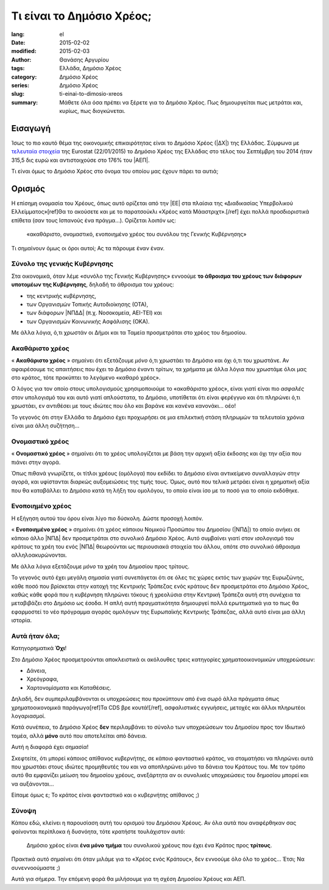 ##########################
Τι είναι το Δημόσιο Χρέος;
##########################

:lang: el
:date: 2015-02-02
:modified: 2015-02-03
:author: Θανάσης Αργυρίου
:tags: Ελλάδα, Δημόσιο Χρέος
:category: Δημόσιο Χρέος
:series:  Δημόσιο Χρέος
:slug: ti-einai-to-dimosio-xreos
:summary: Μάθετε όλα όσα πρέπει να ξέρετε για το Δημόσιο Χρέος. Πως δημιουργείται πως μετράται και,
          κυρίως, πως διογκώνεται.

Εισαγωγή
--------

Ίσως το πιο καυτό θέμα της οικονομικής επικαιρότητας είναι το Δημόσιο Χρέος (|ΔΧ|) της Ελλάδας.
Σύμφωνα με `τελευταία στοιχεία`_ της Eurostat (22/01/2015) το Δημόσιο Χρέος της Ελλάδας στο τέλος
του Σεπτέμβρη του 2014 ήταν 315,5 δις ευρώ και αντιστοιχούσε στο 176% του |ΑΕΠ|.

.. _τελευταία στοιχεία: http://ec.europa.eu/eurostat/statistics-explained/images/c/c0/QGFS_Publication_22_01_2015.xlsx

Τι είναι όμως το Δημόσιο Χρέος στο όνομα του οποίου μας έχουν πάρει τα αυτιά;

Ορισμός
-------

Η επίσημη ονομασία του Χρέους, όπως αυτό ορίζεται από την |ΕΕ| στα πλαίσια της «Διαδικασίας
Υπερβολικού Ελλείμματος»[ref]Θα το ακούσετε και με το παρατσούκλι «Χρέος κατά Μάαστριχτ».[/ref] έχει
πολλά προσδιοριστικά επίθετα (σαν τους Ισπανούς ένα πράγμα...). Ορίζεται λοιπόν ως:

    «ακαθάριστο, ονομαστικό, ενοποιημένο χρέος του συνόλου της Γενικής Κυβέρνησης»

Τι σημαίνουν όμως οι όροι αυτοί; Ας τα πάρουμε έναν έναν.

Σύνολο της γενικής Κυβέρνησης
+++++++++++++++++++++++++++++

Στα οικονομικά, όταν λέμε «συνόλο της Γενικής Κυβέρνησης» εννοούμε **το άθροισμα του χρέους των
διάφορων υποτομέων της Κυβέρνησης**, δηλαδή το άθροισμα του χρέους:

* της κεντρικής κυβέρνησης,
* των Οργανισμών Τοπικής Αυτοδιοίκησης (ΟΤΑ),
* των διάφορων |ΝΠΔΔ| (π.χ. Νοσοκομεία, ΑΕΙ-ΤΕΙ) και
* των Οργανισμών Κοινωνικής Ασφάλισης (ΟΚΑ).

Με άλλα λόγια, ό,τι χρωστάν οι Δήμοι και τα Ταμεία προσμετράται στο χρέος του δημοσίου.

Ακαθάριστο χρέος
++++++++++++++++

« **Ακαθάριστο χρέος** » σημαίνει ότι εξετάζουμε *μόνο* ό,τι χρωστάει το Δημόσιο και όχι ό,τι του
χρωστάνε.  Αν αφαιρέσουμε τις απαιτήσεις που έχει το Δημόσιο έναντι τρίτων, τα χρήματα με άλλα λόγια
που χρωστάμε όλοι μας στο κράτος, τότε προκύπτει το λεγόμενο «καθαρό χρέος».

Ο λόγος για τον οποίο στους υπολογισμούς χρησιμοποιούμε το «ακαθάριστο χρέος», είναι γιατί είναι πιο
*ασφαλές* στον υπολογισμό του και αυτό γιατί απλούστατα, το Δημόσιο, υποτίθεται ότι είναι φερέγγυο
και ότι πληρώνει ό,τι χρωστάει, εν αντιθέσει με τους ιδιώτες που όλο και βαράνε και κανένα
κανονάκι... οέο!

Το γεγονός ότι στην Ελλάδα το Δημόσιο έχει προχωρήσει σε μια επιλεκτική στάση πληρωμών τα τελευταία
χρόνια είναι μια άλλη συζήτηση...

Ονομαστικό χρέος
++++++++++++++++

« **Ονομαστικό χρέος** » σημαίνει ότι το χρέος υπολογίζεται με βάση την αρχική αξία έκδοσης και όχι
την αξία που πιάνει στην αγορά.

Όπως πιθανά γνωρίζετε, οι τίτλοι χρέους (ομόλογα) που εκδίδει το Δημόσιο είναι αντικείμενο
συναλλαγών στην αγορά, και υφίστανται διαρκώς αυξομειώσεις της τιμής τους.  Όμως, αυτό που τελικά
μετράει είναι η χρηματική αξία που θα καταβάλλει το Δημόσιο κατά τη λήξη του ομολόγου, το οποίο
είναι ίσο με το ποσό για το οποίο εκδόθηκε.

Ενοποιημένο χρέος
+++++++++++++++++

H εξήγηση αυτού του όρου είναι λίγο πιο δύσκολη. Δώστε προσοχή λοιπόν.

« **Ενοποιημένο χρέος** » σημαίνει ότι χρέος κάποιου Νομικού Προσώπου του Δημοσίου (|ΝΠΔ|) το οποίο
ανήκει σε κάποιο άλλο |ΝΠΔ| δεν προσμετράται στο συνολικό Δημόσιο Χρέος.  Αυτό συμβαίνει γιατί στον
ισολογισμό του κράτους τα χρέη του ενός |ΝΠΔ| θεωρούνται ως περιουσιακά στοιχεία του άλλου, οπότε
στο συνολικό άθροισμα αλληλοακυρώνονται.

Με άλλα λόγια εξετάζουμε *μόνο* τα χρέη του Δημοσίου προς τρίτους.

Το γεγονός αυτό έχει μεγάλη σημασία γιατί συνεπάγεται ότι σε όλες τις χώρες εκτός των χωρών της
Ευρωζώνης, κάθε ποσό που βρίσκεται στην κατοχή της Κεντρικής Τράπεζας ενός κράτους δεν  προσμετράται
στο Δημόσιο Χρέος, καθώς κάθε φορά που η κυβέρνηση πληρώνει τόκους ή χρεολύσια στην Κεντρική Τράπεζα
αυτή στη συνέχεια τα μεταβιβάζει στο Δημόσιο ως έσοδα. Η απλή αυτή πραγματικότητα δημιουργεί πολλά
ερωτηματικά για το πως θα εφαρμοστεί το νέο πρόγραμμα  αγοράς ομολόγων της Ευρωπαϊκής Κεντρικής
Τράπεζας, αλλά αυτό είναι μια άλλη ιστορία.

Αυτά ήταν όλα;
++++++++++++++

Κατηγορηματικά **Όχι**!

Στο Δημόσιο Χρέος προσμετρούνται αποκλειστικά οι ακόλουθες τρεις κατηγορίες χρηματοοικονομικών
υποχρεώσεων:

* Δάνεια,
* Χρεόγραφα,
* Χαρτονομίσματα και Καταθέσεις.

Δηλαδή, δεν συμπεριλαμβάνονται οι υποχρεώσεις που προκύπτουν από ένα σωρό άλλα πράγματα όπως
χρηματοοικονομικά παράγωγα[ref]Τα CDS βρε κουτά![/ref], ασφαλιστικές εγγυήσεις, μετοχές και άλλοι
πληρωτέοι λογαριασμοί.

Κατά συνέπεια, το Δημόσιο Χρέος **δεν** περιλαμβάνει το σύνολο των υποχρεώσεων του Δημοσίου προς τον
Ιδιωτικό τομέα, αλλά **μόνο** αυτό που αποτελείται από δάνεια.

Αυτή η διαφορά έχει σημασία!

Σκεφτείτε, ότι μπορεί κάποιος απίθανος κυβερνήτης, σε κάποιο φανταστικό κράτος, να σταματήσει να
πληρώνει αυτά που χρωστάει στους ιδιώτες προμηθευτές του και να αποπληρώνει μόνο τα δάνεια του
Κράτους του. Με τον τρόπο αυτό θα εμφανίζει μείωση του δημοσίου χρέους, ανεξάρτητα αν οι συνολικές
υποχρεώσεις του δημοσίου μπορεί και να αυξάνονται...

Είπαμε όμως ε; Το κράτος είναι φανταστικό και ο κυβερνήτης απίθανος ;)

Σύνοψη
++++++

Κάπου εδώ, κλείνει η παρουσίαση αυτή του ορισμού του Δημόσιου Χρέους.  Αν όλα αυτά που αναφέρθηκαν
σας φαίνονται περίπλοκα ή δυσνόητα, τότε κρατήστε τουλάχιστον αυτό:

    Δημόσιο χρέος είναι **ένα μόνο τμήμα** του συνολικού χρέους που έχει ένα Κράτος προς **τρίτους**.

Πρακτικά αυτό σημαίνει ότι όταν μιλάμε για το «Χρέος ενός Κράτους», δεν εννοούμε όλο όλο το χρέος...
Έτσι; Να συνεννοούμαστε ;)

Αυτά για σήμερα. Την επόμενη φορά θα μιλήσουμε για τη σχέση Δημοσίου Χρέους και ΑΕΠ.

.. |ΕΕ|     replace:: :abbr:`EE (Ευρωπαική Ένωση)`
.. |ΔΧ|    replace:: :abbr:`ΔΧ (Δημόσιο Χρέος)`
.. |ΑΕΠ|    replace:: :abbr:`ΑΕΠ (Ακαθάριστο Εθνικό Προϊόν)`
.. |ΕΚΤ|    replace:: :abbr:`ΕΚΤ (Ευρωπαϊκή Κεντρική Τράπεζα)`
.. |ΔΝΤ|    replace:: :abbr:`ΔΝΤ (Διεθνές Νομισματικό Ταμείο)`
.. |ΝΠΔ|   replace:: :abbr:`ΝΠΔ (Νομικά Πρόσωπα Δημοσίου)`
.. |ΝΠΙΔ|   replace:: :abbr:`ΝΠΙΔ (Νομικά Πρόσωπα Ιδιωτικού Δικαίου)`
.. |ΝΠΔΔ|   replace:: :abbr:`ΝΠΔΔ (Νομικά Πρόσωπα Δημοσίου Δικαίου)`

